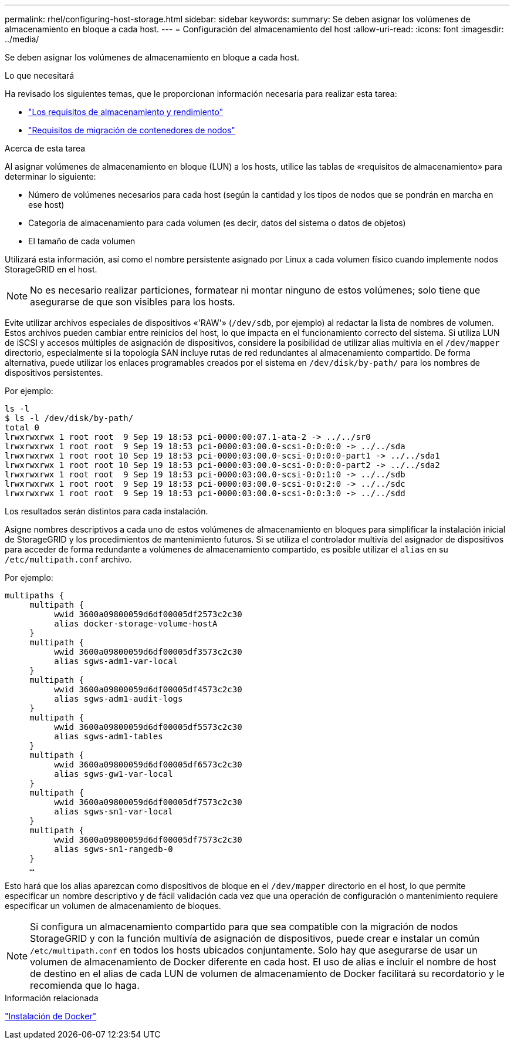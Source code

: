 ---
permalink: rhel/configuring-host-storage.html 
sidebar: sidebar 
keywords:  
summary: Se deben asignar los volúmenes de almacenamiento en bloque a cada host. 
---
= Configuración del almacenamiento del host
:allow-uri-read: 
:icons: font
:imagesdir: ../media/


[role="lead"]
Se deben asignar los volúmenes de almacenamiento en bloque a cada host.

.Lo que necesitará
Ha revisado los siguientes temas, que le proporcionan información necesaria para realizar esta tarea:

* link:storage-and-performance-requirements.html["Los requisitos de almacenamiento y rendimiento"]
* link:node-container-migration-requirements.html["Requisitos de migración de contenedores de nodos"]


.Acerca de esta tarea
Al asignar volúmenes de almacenamiento en bloque (LUN) a los hosts, utilice las tablas de «requisitos de almacenamiento» para determinar lo siguiente:

* Número de volúmenes necesarios para cada host (según la cantidad y los tipos de nodos que se pondrán en marcha en ese host)
* Categoría de almacenamiento para cada volumen (es decir, datos del sistema o datos de objetos)
* El tamaño de cada volumen


Utilizará esta información, así como el nombre persistente asignado por Linux a cada volumen físico cuando implemente nodos StorageGRID en el host.


NOTE: No es necesario realizar particiones, formatear ni montar ninguno de estos volúmenes; solo tiene que asegurarse de que son visibles para los hosts.

Evite utilizar archivos especiales de dispositivos «'RAW'» (`/dev/sdb`, por ejemplo) al redactar la lista de nombres de volumen. Estos archivos pueden cambiar entre reinicios del host, lo que impacta en el funcionamiento correcto del sistema. Si utiliza LUN de iSCSI y accesos múltiples de asignación de dispositivos, considere la posibilidad de utilizar alias multivía en el `/dev/mapper` directorio, especialmente si la topología SAN incluye rutas de red redundantes al almacenamiento compartido. De forma alternativa, puede utilizar los enlaces programables creados por el sistema en `/dev/disk/by-path/` para los nombres de dispositivos persistentes.

Por ejemplo:

[listing]
----
ls -l
$ ls -l /dev/disk/by-path/
total 0
lrwxrwxrwx 1 root root  9 Sep 19 18:53 pci-0000:00:07.1-ata-2 -> ../../sr0
lrwxrwxrwx 1 root root  9 Sep 19 18:53 pci-0000:03:00.0-scsi-0:0:0:0 -> ../../sda
lrwxrwxrwx 1 root root 10 Sep 19 18:53 pci-0000:03:00.0-scsi-0:0:0:0-part1 -> ../../sda1
lrwxrwxrwx 1 root root 10 Sep 19 18:53 pci-0000:03:00.0-scsi-0:0:0:0-part2 -> ../../sda2
lrwxrwxrwx 1 root root  9 Sep 19 18:53 pci-0000:03:00.0-scsi-0:0:1:0 -> ../../sdb
lrwxrwxrwx 1 root root  9 Sep 19 18:53 pci-0000:03:00.0-scsi-0:0:2:0 -> ../../sdc
lrwxrwxrwx 1 root root  9 Sep 19 18:53 pci-0000:03:00.0-scsi-0:0:3:0 -> ../../sdd
----
Los resultados serán distintos para cada instalación.

Asigne nombres descriptivos a cada uno de estos volúmenes de almacenamiento en bloques para simplificar la instalación inicial de StorageGRID y los procedimientos de mantenimiento futuros. Si se utiliza el controlador multivía del asignador de dispositivos para acceder de forma redundante a volúmenes de almacenamiento compartido, es posible utilizar el `alias` en su `/etc/multipath.conf` archivo.

Por ejemplo:

[listing]
----
multipaths {
     multipath {
          wwid 3600a09800059d6df00005df2573c2c30
          alias docker-storage-volume-hostA
     }
     multipath {
          wwid 3600a09800059d6df00005df3573c2c30
          alias sgws-adm1-var-local
     }
     multipath {
          wwid 3600a09800059d6df00005df4573c2c30
          alias sgws-adm1-audit-logs
     }
     multipath {
          wwid 3600a09800059d6df00005df5573c2c30
          alias sgws-adm1-tables
     }
     multipath {
          wwid 3600a09800059d6df00005df6573c2c30
          alias sgws-gw1-var-local
     }
     multipath {
          wwid 3600a09800059d6df00005df7573c2c30
          alias sgws-sn1-var-local
     }
     multipath {
          wwid 3600a09800059d6df00005df7573c2c30
          alias sgws-sn1-rangedb-0
     }
     …
----
Esto hará que los alias aparezcan como dispositivos de bloque en el `/dev/mapper` directorio en el host, lo que permite especificar un nombre descriptivo y de fácil validación cada vez que una operación de configuración o mantenimiento requiere especificar un volumen de almacenamiento de bloques.


NOTE: Si configura un almacenamiento compartido para que sea compatible con la migración de nodos StorageGRID y con la función multivía de asignación de dispositivos, puede crear e instalar un común `/etc/multipath.conf` en todos los hosts ubicados conjuntamente. Solo hay que asegurarse de usar un volumen de almacenamiento de Docker diferente en cada host. El uso de alias e incluir el nombre de host de destino en el alias de cada LUN de volumen de almacenamiento de Docker facilitará su recordatorio y le recomienda que lo haga.

.Información relacionada
link:installing-docker.html["Instalación de Docker"]
